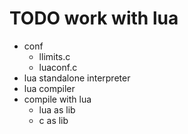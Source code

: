 * TODO work with lua

- conf
  - llimits.c
  - luaconf.c
- lua standalone interpreter
- lua compiler
- compile with lua
  - lua as lib
  - c as lib





